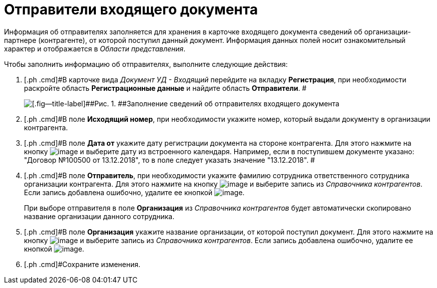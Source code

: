 = Отправители входящего документа

Информация об отправителях заполняется для хранения в карточке входящего документа сведений об организации-партнере (контрагенте), от которой поступил данный документ. Информация данных полей носит ознакомительный характер и отображается в _Области представления_.

Чтобы заполнить информацию об отправителях, выполните следующие действия:

. [.ph .cmd]#В карточке вида _Документ УД - Входящий_ перейдите на вкладку *Регистрация*, при необходимости раскройте область *Регистрационные данные* и найдите область *Отправители*. #
+
image::Doc_In_Create_Senders.png[[.fig--title-label]##Рис. 1. ##Заполнение сведений об отправителях входящего документа]
. [.ph .cmd]#В поле *Исходящий номер*, при необходимости укажите номер, который выдали документу в организации контрагента.
. [.ph .cmd]#В поле *Дата от* укажите дату регистрации документа на стороне контрагента. Для этого нажмите на кнопку image:buttons/arrow_dawn_grey.png[image] и выберите дату из встроенного календаря. Например, если в поступившем документе указано: "Договор №100500 от 13.12.2018", то в поле следует указать значение "13.12.2018". #
. [.ph .cmd]#В поле *Отправитель*, при необходимости укажите фамилию сотрудника ответственного сотрудника организации контрагента. Для этого нажмите на кнопку image:buttons/threedots.png[image] и выберите запись из _Справочника контрагентов_. Если запись добавлена ошибочно, удалите ее кнопкой image:buttons/delete_X_grey.png[image].
+
При выборе отправителя в поле *Организация* из _Справочника контрагентов_ будет автоматически скопировано название организации данного сотрудника.
. [.ph .cmd]#В поле *Организация* укажите название организации, от которой поступил документ. Для этого нажмите на кнопку image:buttons/threedots.png[image] и выберите запись из _Справочника контрагентов_. Если запись добавлена ошибочно, удалите ее кнопкой image:buttons/delete_X_grey.png[image].
. [.ph .cmd]#Сохраните изменения.
